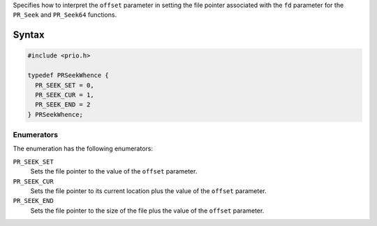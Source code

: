 Specifies how to interpret the ``offset`` parameter in setting the file
pointer associated with the ``fd`` parameter for the ``PR_Seek`` and
``PR_Seek64`` functions.

.. _Syntax:

Syntax
------

.. code:: eval

   #include <prio.h>

   typedef PRSeekWhence {
     PR_SEEK_SET = 0,
     PR_SEEK_CUR = 1,
     PR_SEEK_END = 2
   } PRSeekWhence;

.. _Enumerators:

Enumerators
~~~~~~~~~~~

The enumeration has the following enumerators:

``PR_SEEK_SET``
   Sets the file pointer to the value of the ``offset`` parameter.
``PR_SEEK_CUR``
   Sets the file pointer to its current location plus the value of the
   ``offset`` parameter.
``PR_SEEK_END``
   Sets the file pointer to the size of the file plus the value of the
   ``offset`` parameter.
